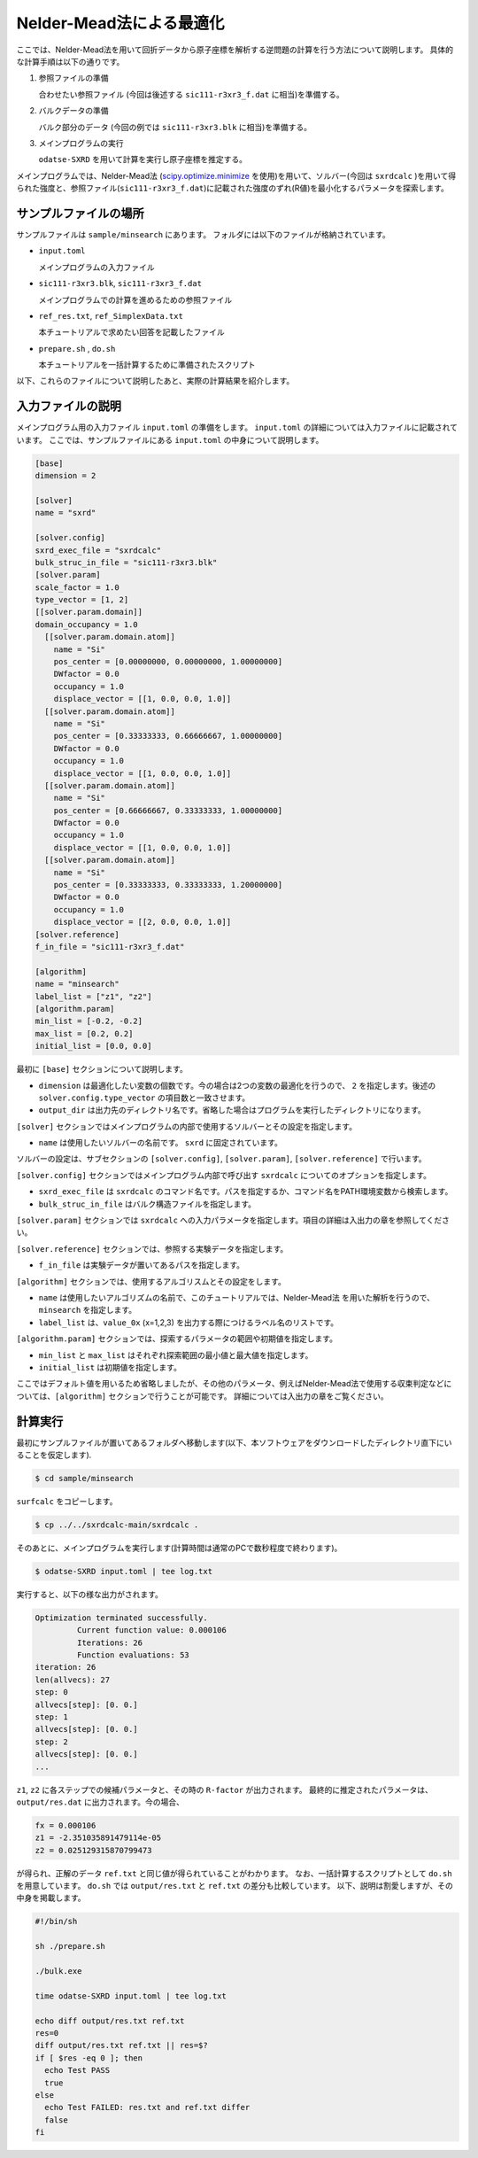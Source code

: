 Nelder-Mead法による最適化
====================================

ここでは、Nelder-Mead法を用いて回折データから原子座標を解析する逆問題の計算を行う方法について説明します。
具体的な計算手順は以下の通りです。

1. 参照ファイルの準備

   合わせたい参照ファイル (今回は後述する ``sic111-r3xr3_f.dat`` に相当)を準備する。

2. バルクデータの準備

   バルク部分のデータ (今回の例では ``sic111-r3xr3.blk`` に相当)を準備する。

3. メインプログラムの実行

   ``odatse-SXRD`` を用いて計算を実行し原子座標を推定する。

メインプログラムでは、Nelder-Mead法 (`scipy.optimize.minimize <https://docs.scipy.org/doc/scipy/reference/generated/scipy.optimize.minimize.html>`_ を使用)を用いて、ソルバー(今回は ``sxrdcalc`` )を用いて得られた強度と、参照ファイル(``sic111-r3xr3_f.dat``)に記載された強度のずれ(R値)を最小化するパラメータを探索します。

サンプルファイルの場所
~~~~~~~~~~~~~~~~~~~~~~~~

サンプルファイルは ``sample/minsearch`` にあります。
フォルダには以下のファイルが格納されています。

- ``input.toml``

  メインプログラムの入力ファイル

- ``sic111-r3xr3.blk``, ``sic111-r3xr3_f.dat``

  メインプログラムでの計算を進めるための参照ファイル

- ``ref_res.txt``, ``ref_SimplexData.txt``

  本チュートリアルで求めたい回答を記載したファイル

- ``prepare.sh`` , ``do.sh``

  本チュートリアルを一括計算するために準備されたスクリプト

以下、これらのファイルについて説明したあと、実際の計算結果を紹介します。

入力ファイルの説明
~~~~~~~~~~~~~~~~~~~

メインプログラム用の入力ファイル ``input.toml`` の準備をします。
``input.toml`` の詳細については入力ファイルに記載されています。
ここでは、サンプルファイルにある ``input.toml`` の中身について説明します。

.. code-block::

    [base]
    dimension = 2
    
    [solver]
    name = "sxrd"
    
    [solver.config]
    sxrd_exec_file = "sxrdcalc"
    bulk_struc_in_file = "sic111-r3xr3.blk"
    [solver.param]
    scale_factor = 1.0
    type_vector = [1, 2]
    [[solver.param.domain]]
    domain_occupancy = 1.0
      [[solver.param.domain.atom]]
        name = "Si"
        pos_center = [0.00000000, 0.00000000, 1.00000000]
        DWfactor = 0.0
        occupancy = 1.0
        displace_vector = [[1, 0.0, 0.0, 1.0]]
      [[solver.param.domain.atom]]
        name = "Si"
        pos_center = [0.33333333, 0.66666667, 1.00000000]
        DWfactor = 0.0
        occupancy = 1.0
        displace_vector = [[1, 0.0, 0.0, 1.0]]
      [[solver.param.domain.atom]]
        name = "Si"
        pos_center = [0.66666667, 0.33333333, 1.00000000]
        DWfactor = 0.0
        occupancy = 1.0
        displace_vector = [[1, 0.0, 0.0, 1.0]]
      [[solver.param.domain.atom]]
        name = "Si"
        pos_center = [0.33333333, 0.33333333, 1.20000000]
        DWfactor = 0.0
        occupancy = 1.0
        displace_vector = [[2, 0.0, 0.0, 1.0]]
    [solver.reference]
    f_in_file = "sic111-r3xr3_f.dat"
    
    [algorithm]
    name = "minsearch"
    label_list = ["z1", "z2"]
    [algorithm.param]
    min_list = [-0.2, -0.2]
    max_list = [0.2, 0.2]
    initial_list = [0.0, 0.0]


最初に ``[base]`` セクションについて説明します。

- ``dimension`` は最適化したい変数の個数です。今の場合は2つの変数の最適化を行うので、 ``2`` を指定します。後述の ``solver.config.type_vector`` の項目数と一致させます。

- ``output_dir`` は出力先のディレクトリ名です。省略した場合はプログラムを実行したディレクトリになります。
  
``[solver]`` セクションではメインプログラムの内部で使用するソルバーとその設定を指定します。

- ``name`` は使用したいソルバーの名前です。 ``sxrd`` に固定されています。

ソルバーの設定は、サブセクションの ``[solver.config]``, ``[solver.param]``, ``[solver.reference]`` で行います。

``[solver.config]`` セクションではメインプログラム内部で呼び出す ``sxrdcalc`` についてのオプションを指定します。

- ``sxrd_exec_file`` は ``sxrdcalc`` のコマンド名です。パスを指定するか、コマンド名をPATH環境変数から検索します。

- ``bulk_struc_in_file`` はバルク構造ファイルを指定します。

``[solver.param]`` セクションでは ``sxrdcalc`` への入力パラメータを指定します。項目の詳細は入出力の章を参照してください。

``[solver.reference]`` セクションでは、参照する実験データを指定します。

- ``f_in_file`` は実験データが置いてあるパスを指定します。

``[algorithm]`` セクションでは、使用するアルゴリスムとその設定をします。

- ``name`` は使用したいアルゴリズムの名前で、このチュートリアルでは、Nelder-Mead法 を用いた解析を行うので、 ``minsearch`` を指定します。

- ``label_list`` は、``value_0x`` (x=1,2,3) を出力する際につけるラベル名のリストです。

``[algorithm.param]`` セクションでは、探索するパラメータの範囲や初期値を指定します。

- ``min_list`` と ``max_list`` はそれぞれ探索範囲の最小値と最大値を指定します。

- ``initial_list`` は初期値を指定します。

ここではデフォルト値を用いるため省略しましたが、その他のパラメータ、例えばNelder-Mead法で使用する収束判定などについては、``[algorithm]`` セクションで行うことが可能です。
詳細については入出力の章をご覧ください。

計算実行
~~~~~~~~~~~~

最初にサンプルファイルが置いてあるフォルダへ移動します(以下、本ソフトウェアをダウンロードしたディレクトリ直下にいることを仮定します).

.. code-block::

    $ cd sample/minsearch

``surfcalc`` をコピーします。

.. code-block::

    $ cp ../../sxrdcalc-main/sxrdcalc .

そのあとに、メインプログラムを実行します(計算時間は通常のPCで数秒程度で終わります)。

.. code-block::

    $ odatse-SXRD input.toml | tee log.txt

実行すると、以下の様な出力がされます。

.. code-block::

    Optimization terminated successfully.
             Current function value: 0.000106
             Iterations: 26
             Function evaluations: 53
    iteration: 26
    len(allvecs): 27
    step: 0
    allvecs[step]: [0. 0.]
    step: 1
    allvecs[step]: [0. 0.]
    step: 2
    allvecs[step]: [0. 0.]
    ...

``z1``, ``z2`` に各ステップでの候補パラメータと、その時の ``R-factor`` が出力されます。
最終的に推定されたパラメータは、 ``output/res.dat`` に出力されます。今の場合、

.. code-block::

    fx = 0.000106
    z1 = -2.351035891479114e-05
    z2 = 0.025129315870799473

が得られ、正解のデータ ``ref.txt`` と同じ値が得られていることがわかります。
なお、一括計算するスクリプトとして ``do.sh`` を用意しています。
``do.sh`` では ``output/res.txt`` と ``ref.txt`` の差分も比較しています。
以下、説明は割愛しますが、その中身を掲載します。

.. code-block:: sh

  #!/bin/sh

  sh ./prepare.sh

  ./bulk.exe

  time odatse-SXRD input.toml | tee log.txt

  echo diff output/res.txt ref.txt
  res=0
  diff output/res.txt ref.txt || res=$?
  if [ $res -eq 0 ]; then
    echo Test PASS
    true
  else
    echo Test FAILED: res.txt and ref.txt differ
    false
  fi

